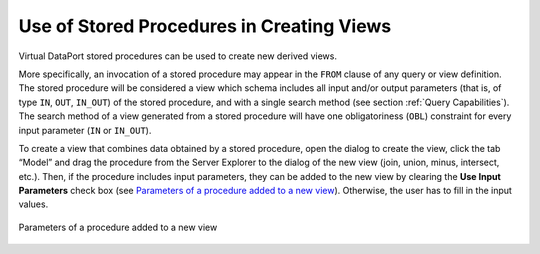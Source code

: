 ==========================================
Use of Stored Procedures in Creating Views
==========================================

Virtual DataPort stored procedures can be used to create new derived
views.

More specifically, an invocation of a stored procedure may appear in the
``FROM`` clause of any query or view definition. The stored procedure
will be considered a view which schema includes all input and/or output
parameters (that is, of type ``IN``, ``OUT``, ``IN_OUT``) of the stored
procedure, and with a single search method (see section :ref:`Query
Capabilities`). The search method of a view generated from a stored
procedure will have one obligatoriness (``OBL``) constraint for every
input parameter (``IN`` or ``IN_OUT``).

To create a view that combines data obtained by a stored procedure, open
the dialog to create the view, click the tab “Model” and drag the
procedure from the Server Explorer to the dialog of the new view (join,
union, minus, intersect, etc.). Then, if the procedure includes input
parameters, they can be added to the new view by clearing the **Use
Input Parameters** check box (see `Parameters of a procedure added to a
new view`_). Otherwise, the user has to fill in the input values.

.. figure:: DenodoVirtualDataPort.AdministrationGuide-207.png
   :align: center
   :alt: Parameters of a procedure added to a new view
   :name: Parameters of a procedure added to a new view

   Parameters of a procedure added to a new view



